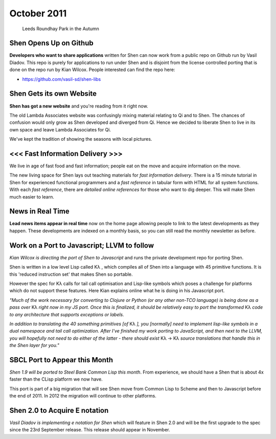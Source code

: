 .. _news_october2011:

############
October 2011
############

.. figure:: /_static/img/news/roundhay_park_in_a_galleryfull.jpg
   :alt: Leeds Roundhay Park in the Autumn

   Leeds Roundhay Park in the Autumn

Shen Opens Up on Github
=======================

**Developers who want to share applications** written for Shen can now
work from a public repo on Github run by Vasil Diadov. This repo is
purely for applications to run under Shen and is disjoint from the
license controlled porting that is done on the repo run by Kian
Wilcox. People interested can find the repo here:

- https://github.com/vasil-sd/shen-libs

Shen Gets its own Website
=========================

**Shen has got a new website** and you're reading from it right now.

The old Lambda Associates website was confusingly mixing material
relating to Qi and to Shen. The chances of confusion would only grow
as Shen developed and diverged from Qi. Hence we decided to liberate
Shen to live in its own space and leave Lambda Associates for Qi.

We've kept the tradition of showing the seasons with local pictures.

<<< Fast Information Delivery >>>
=================================

We live in age of fast food and fast information; people eat on the
move and acquire information on the move.

The new living space for Shen lays out teaching materials for *fast
information delivery*. There is a 15 minute tutorial in Shen for
experienced functional programmers and a *fast reference* in tabular
form with HTML for all system functions. With each *fast reference*,
there are *detailed online references* for those who want to dig
deeper.  This will make Shen much easier to learn.

News in Real Time
=================

**Lead news items appear in real time**
now on the home page allowing people to link to
the latest developments as they happen. These
developments are indexed on a monthly basis, so
you can still read the monthly newsletter as
before.

Work on a Port to Javascript; LLVM to follow
============================================

*Kian Wilcox is directing the port of Shen to Javascript* and runs the
private development repo for porting Shen.

Shen is written in a low level Lisp called |Kl| , which compiles all of
Shen into a language with 45 primitive functions. It is this 'reduced
instruction set' that makes Shen so portable.

However the spec for |Kl| calls for tail call optimisation and Lisp-like
symbols which poses a challenge for platforms which do not support
these features. Here Kian explains online what he is doing in his
Javascript port.

*"Much of the work necessary for converting to Clojure or Python (or any other non-TCO language) is being done as a pass over* |Kl| *right now in my JS port. Once this is finalized, it should be relatively easy to port the transformed* |Kl| *code to any architecture that supports exceptions or labels.*

*In addition to translating the 40 something primitives [of* |Kl| *], you [normally] need to implement lisp-like symbols in a dual namespace and tail call optimization.  After I've finished my work porting to JavaScript, and then next to the LLVM, you will hopefully not need to do either of the latter - there should exist* |Kl| -> |Kl| *source translations that handle this in the Shen layer for you."*

SBCL Port to Appear this Month
==============================

*Shen 1.9 will be ported to Steel Bank Common Lisp this month*. From
experience, we should have a Shen that is about 4x faster than the
CLisp platform we now have.

This port is part of a big migration that will see Shen move from
Common Lisp to Scheme and then to Javascript before the end
of 2011. In 2012 the migration will continue to other platforms.

Shen 2.0 to Acquire E notation
==============================

*Vasil Diadov is implementing e notation for Shen* which will feature
in Shen 2.0 and will be the first upgrade to the spec since the 23rd
September release. This release should appear in November.

.. |Kl| replace:: Kλ
